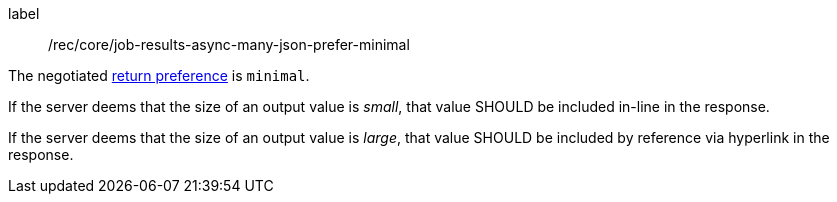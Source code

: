 [[rec_core_job-results-async-many-json-prefer-minimal]]
[recommendation]
====
[%metadata]
label:: /rec/core/job-results-async-many-json-prefer-minimal
[.component,class=conditions]
--
The negotiated https://datatracker.ietf.org/doc/html/rfc7240#section-4.2[return preference] is `minimal`.
--

[.component,class=part]
--
If the server deems that the size of an output value is _small_, that value SHOULD be included in-line in the response.
--

[.component,class=part]
--
If the server deems that the size of an output value is _large_, that value SHOULD be included by reference via hyperlink in the response.
--
====
